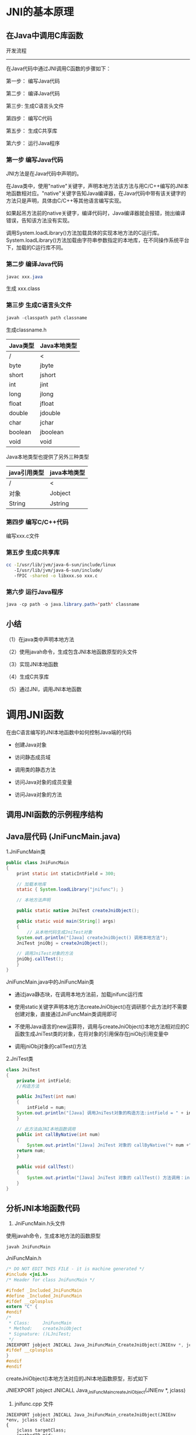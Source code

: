 

* JNI的基本原理

** 在Java中调用C库函数

开发流程
------
在Java代码中通过JNI调用C函数的步骤如下：

第一步： 编写Java代码

第二步： 编译Java代码

第三步: 生成C语言头文件

第四步： 编写C代码

第五步： 生成C共享库

第六步： 运行Java程序

*** 第一步 编写Java代码

JNI方法是在Java代码中声明的。

在Java类中，使用"native"关键字，声明本地方法该方法与用C/C++编写的JNI本地函数相对应。"native"关键字告知Java编译器，在Java代码中带有该关键字的方法只是声明，具体由C/C++等其他语言编写实现。

如果起吊方法前的native关键字，编译代码时，Java编译器就会报错，抛出编译错误，告知该方法没有实现。

调用System.loadLibrary()方法加载具体的实现本地方法的C运行库。System.loadLibrary()方法加载由字符串参数指定的本地库，在不同操作系统平台下，加载的C运行库不同。

*** 第二步 编译Java代码

#+BEGIN_SRC java
javac xxx.java
#+END_SRC

生成 xxx.class

*** 第三步 生成C语言头文件

#+BEGIN_SRC java
javah -classpath path classname
#+END_SRC

生成classname.h

| Java类型 | Java本地类型 |
|----------+--------------|
| /        | <            |
|----------+--------------|
| byte     | jbyte        |
| short    | jshort       |
| int      | jint         |
| long     | jlong        |
| float    | jfloat       |
| double   | jdouble      |
| char     | jchar        |
| boolean  | jboolean     |
| void     | void         |

Java本地类型也提供了另外三种类型

| java引用类型 | java本地类型 |
|--------------+--------------|
| /            | <            |
|--------------+--------------|
| 对象         | Jobject      |
| String       | Jstring      |

*** 第四步 编写C/C++代码

编写xxx.c文件

*** 第五步 生成C共享库

#+BEGIN_SRC sh
cc -I/usr/lib/jvm/java-6-sun/include/linux
   -I/usr/lib/jvm/java-6-sun/include/
   -fPIC -shared -o libxxx.so xxx.c
#+END_SRC

*** 第六步 运行Java程序

#+BEGIN_SRC java
java -cp path -o java.library.path='path' classname
#+END_SRC

** 小结

（1）在java类中声明本地方法

（2）使用javah命令，生成包含JNI本地函数原型的头文件

（3）实现JNI本地函数

（4）生成C共享库

（5）通过JNI，调用JNI本地函数

* 调用JNI函数

在由C语言编写的JNI本地函数中如何控制Java端的代码

- 创建Java对象

- 访问静态成员域

- 调用类的静态方法

- 访问Java对象的成员变量

- 访问Java对象的方法

** 调用JNI函数的示例程序结构

** Java层代码 (JniFuncMain.java)

1.JniFuncMain类
#+BEGIN_SRC java
public class JniFuncMain
{
    print static int staticIntField = 300;

    // 加载本地库
    static { System.loadLibrary("jnifunc"); }

    // 本地方法声明

    public static native JniTest createJniObject();

    public static void main(String[] args)
    {
        // 从本地代码生成JniTest对象
	System.out.println("[Java] createJniObject() 调用本地方法");
	JniTest jniObj = createJniObject();

	// 调用JniTest对象的方法
	jniObj.callTest();
    }
}
#+END_SRC
JniFuncMain.java中的JniFuncMain类

+ 通过java静态块，在调用本地方法前，加载jnifunc运行库

+ 使用static关键字声明本地方法createJniObject()在调研那个此方法时不需要创建对象，直接通过JniFuncMain类调用即可

+ 不使用Java语言的new运算符，调用与createJniObject()本地方法相对应的C函数生成JniTest类的对象，在将对象的引用保存在jniObj引用变量中

+ 调用jniObj对象的callTest()方法

2.JniTest类

#+BEGIN_SRC java
class JniTest 
{
    private int intField;
    //构造方法

    public JniTest(int num)
    {
        intField = num;
	System.out.println("[Java] 调用JniTest对象的构造方法:intField = " + intField);
    }

    // 此方法由JNI本地函数调用
    public int callByNative(int num)
    {
        System.out.println("[Java] JniTest 对象的 callByNative("+ num +")调用");
	return num;
    }

    public void callTest() 
    {
        System.out.println("[Java] JniTest 对象的 callTest() 方法调用：intField="intField");
    }
}
#+END_SRC

** 分析JNI本地函数代码

1. JniFuncMain.h头文件

使用javah命令，生成本地方法的函数原型
#+BEGIN_SRC java
javah JniFuncMain
#+END_SRC
JniFuncMain.h
#+BEGIN_SRC c
/* DO NOT EDIT THIS FILE - it is machine generated */
#include <jni.h>
/* Header for class JniFuncMain */

#ifndef _Included_JniFuncMain
#define _Included_JniFuncMain
#ifdef __cplusplus
extern "C" {
#endif
/*
 * Class:     JniFuncMain
 * Method:    createJniObject
 * Signature: ()LJniTest;
 */
JNIEXPORT jobject JNICALL Java_JniFuncMain_CreateJniObject(JNIEnv *, jclass);
#ifdef __cplusplus
}
#endif
#endif
#+END_SRC

createJniObject()本地方法对应的JNI本地函数原型，形式如下

JNIEXPORT jobject JNICALL Java_JniFuncMain_createJniObject(JNIEnv *, jclass)

2. jnifunc.cpp 文件

#+BEGIN_SRC C++
JNIEXPORT jobject JNICALL Java_JniFuncMain_createJniObject(JNIEnv *env, jclass clazz)
{
    jclass targetClass;
    jmethodID mid;
    jobject newObject;
    jstring helloStr;
    jfieldID fid;
    jint staticIntField;
    jint result;

    // 获取JniFuncMain类的staticIntField变量值
    fid = env->GetStaticFieldID(clazz, "staticIntField", "I");
    staticIntField = env->GetStaticIntField(clazz, fid);
    printf("[CPP] 获取JniFuncMain类的staticIntField值\n");
    printf("         JniFuncMain.staticIntField = %d\n", staticIntField);

    // 查找生成对象的类
    targetClass = new->NewObject(targetClass, mid , 100);

    // 查找构造方法
    mid = env->GetMethodID(targetClass, "<init>", "(I)V");

    // 生成JniTest对象(返回对象的引用)
    printf("[CPP]JniTest对象生成\n");
    newObject = env->NewObject(targetClass, mid, 100);

    // 调用对象的方法
    mid = env->GetMethodID(targetClass,"callByNative", "(I)I");
    result = env->CallIntMethod(newObject, mid , 200);

    //设置JniObject对象的intField值
    fid = env->GetFieldID(targetClass, "intField", "I");
    printf("[CPP] 设置JniTest对象的intField值为200\n");
    env->SetIntField(newObject, fid, result);

    //返回对象的引用
    return newObject;
}
#+END_SRC

3. 通过JNI,获取成员变量值

下面代码用于获取JniFuncMaind类的staticIntField成员变量的值

#+BEGIN_SRC c
// 1. 查找含有待放文成员变量的JniFuncMain类的jclass值
// 2. 获取staticField变量的ID值
fid = env->GetStaticFieldID(clazz, "staticIntField", "I");
// 3. 读取jclass与fieldid指定的成员变量值
staticIntField = env->GetStaticIntField(clazz, fid);
#+END_SRC

程序通过JNI访问java类/对象的成员变量安如下顺序进行：

(1) 查找含待放文的成员变量的Java类的jclass值
(2) 获取此类成员变量的jfieldID值。若成员变量为静态变量，则调用名称为GetStaticFieldID()的JNI函数；若待访问的成员变量是普通对象，则调用名称为GetFieldID()的JNI函数。
(3) 使用12中获得的jclass与jfieldID值，获取或设置成员变量值。

依据以上顺序，待读取树脂的staticIntField成员变量在JniFuncMain类被声明。JniFuncMain类的jclass值被传递给JNI本地函数java_JniFuncMain_createJniObject()的第二个参数中，若想获取指定类的jclass值，调用JNI函数FindClass()即可。

若想在本地代码中访问Java的成员变量，必须获取相应成员变量的ID值。例子中成员变量的ID保存在jfieldID类型的变量中。由于待读取数值的staticIntField成员变量时JniFUncMain类的静态变量，在获取staticIntField的ID时，影调用名称为GetStaticFieldID()的JNI函数。

在例子中的GetStaticFieldID()函数，与下表中的GetStaticFieldID()函数原型有些不同，函数原型中带有四个参数，而代码中仅有三个，缺少了env参数，这不是错误，而是与所用的编程语言相关。具体请参考后面Tip中关于JNI函数编码风格的说明。

| JNI函数 - GetStaticFieldID() |                                                                                            |
|------------------------------+--------------------------------------------------------------------------------------------|
| /                            | <                                                                                          |
| 形式                         | jfield GetStaticFieldID(JNIEnv *env, jclass clazz, const char*name, const char *signature) |
|------------------------------+--------------------------------------------------------------------------------------------|
| 说明                         | 返回指定类的指定的静态变量的jfieldID的值                                                   |
|------------------------------+--------------------------------------------------------------------------------------------|
| 参数                         | env-JNI接口指针 clazz-包含成员变量的类的jclass name-成员变量名 signature-成员变量签名      |

| JNI函数 - GetFieldID() |                                                                                       |
|------------------------+---------------------------------------------------------------------------------------|
| /                      | <                                                                                     |
| 形式                   | jfield GetFieldID(JNIEnv *env, jclass clazz, const char *name, const char *signature) |
|------------------------+---------------------------------------------------------------------------------------|
| 说明                   | 返回对象中指定的成员变量的jfieldID的值                                                |
|------------------------+---------------------------------------------------------------------------------------|
| 参数                   | env-JNI接口指针 clazz-包含成员变量的类的jclass name-成员变量名 signatuer-成员变量签名 |

以上两个函数都要去提供成员变量的签名。成员变量与成员方法都拥有签名，使用<JDK_HOME>/bin目录下的javap命令(java反编译器)，可以获取成员变量活成员方法签名。

Tip: 在JNI中获取成员变量活成员方法签名

形式： javap [选项] '类名'

选项： -s 输出java签名
      -p 输出所有类及成员

在获取成员变量所在的类与ID后，根据各个成员变量的类型与存储区块(static或non-static)，调用相应的JNI函数读取成员变量值即可。在JNI中有两种函数用来获取成员便令的值，分别为Get<type>Field函数与GetStatic<type> Field函数。<type>指Int, Char, Double等基本数据类型，具体参考JNI文档。

| JNI函数 GetStatic<type>Field |                                                                                                      |
|------------------------------+------------------------------------------------------------------------------------------------------|
| /                            | <                                                                                                    |
| 形式                         | <jnitype>GetStatic<type>Field(JNIEnv *env, jclass clazz, jfieldID fieldID)                           |
|------------------------------+------------------------------------------------------------------------------------------------------|
| 说明                         | 返回clazz类中ID为fieldID的静态变量的值                                                               |
|------------------------------+------------------------------------------------------------------------------------------------------|
| 参数                         | env-JNI接口指针 clazz-包含成员变量的类 fieldID-成员变量的ID                                          |
|------------------------------+------------------------------------------------------------------------------------------------------|
| 参考                         | <type>指Object、Boolean、Byte、Char、Short、Int、Long、Float、Double九种基本类型                     |
|                              | 返回类型<jnitype>指jobject、jboolean、jbyte、jchar、jshort、jint、jlong、jfloat、jdouble九种基本类型 |
|------------------------------+------------------------------------------------------------------------------------------------------|
| 返回值                       | 返回静态成员变量的值                                                                                 |

| JNI函数 Get<type>Field |                                                                     |
| /                      | <                                                                   |
|------------------------+---------------------------------------------------------------------|
| 形式                   | <jnitype>Get<type>Field(JNIEnv *env, Jobject obj, jfieldID fieldID) |
|------------------------+---------------------------------------------------------------------|
| 说明                   |     返回obj对象中ID为fieldID的成员变量的值                                       |
|------------------------+---------------------------------------------------------------------|
| 参数                   |      env-JNI接口指针                                                    |
|                        |      obj-包含成员变量的对象                                                  |
|                        |       fieldID-成员变量的ID                                               |
|------------------------+---------------------------------------------------------------------|
| 返回值                    |       返回成员变量的值                                                      |
由于staticIntField是Int类型的静态成员变量，所以调用GetStaticFieldID()函数即可获取StaticIntField的值.
